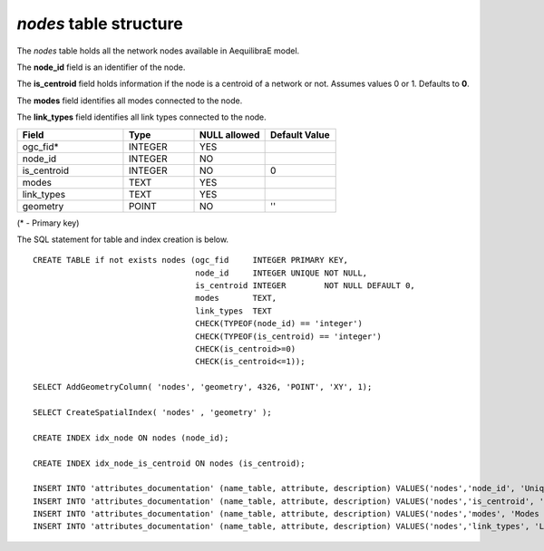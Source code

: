 *nodes* table structure
-----------------------

The *nodes* table holds all the network nodes available in AequilibraE model.

The **node_id** field is an identifier of the node.

The **is_centroid** field holds information if the node is a centroid
of a network or not. Assumes values 0 or 1. Defaults to **0**.

The **modes** field identifies all modes connected to the node.

The **link_types** field identifies all link types connected
to the node.

.. csv-table:: 
   :header: "Field", "Type", "NULL allowed", "Default Value"
   :widths:    30,     20,         20,          20

   ogc_fid*,INTEGER,YES,
   node_id,INTEGER,NO,
   is_centroid,INTEGER,NO,0
   modes,TEXT,YES,
   link_types,TEXT,YES,
   geometry,POINT,NO,''


(* - Primary key)



The SQL statement for table and index creation is below.


::

   
   
   CREATE TABLE if not exists nodes (ogc_fid     INTEGER PRIMARY KEY,
                                     node_id     INTEGER UNIQUE NOT NULL,
                                     is_centroid INTEGER        NOT NULL DEFAULT 0,
                                     modes       TEXT,
                                     link_types  TEXT
                                     CHECK(TYPEOF(node_id) == 'integer')
                                     CHECK(TYPEOF(is_centroid) == 'integer')
                                     CHECK(is_centroid>=0)
                                     CHECK(is_centroid<=1));
   
   SELECT AddGeometryColumn( 'nodes', 'geometry', 4326, 'POINT', 'XY', 1);
   
   SELECT CreateSpatialIndex( 'nodes' , 'geometry' );
   
   CREATE INDEX idx_node ON nodes (node_id);
   
   CREATE INDEX idx_node_is_centroid ON nodes (is_centroid);
   
   INSERT INTO 'attributes_documentation' (name_table, attribute, description) VALUES('nodes','node_id', 'Unique node ID');
   INSERT INTO 'attributes_documentation' (name_table, attribute, description) VALUES('nodes','is_centroid', 'Flag identifying centroids');
   INSERT INTO 'attributes_documentation' (name_table, attribute, description) VALUES('nodes','modes', 'Modes connected to the node');
   INSERT INTO 'attributes_documentation' (name_table, attribute, description) VALUES('nodes','link_types', 'Link types connected to the node');
